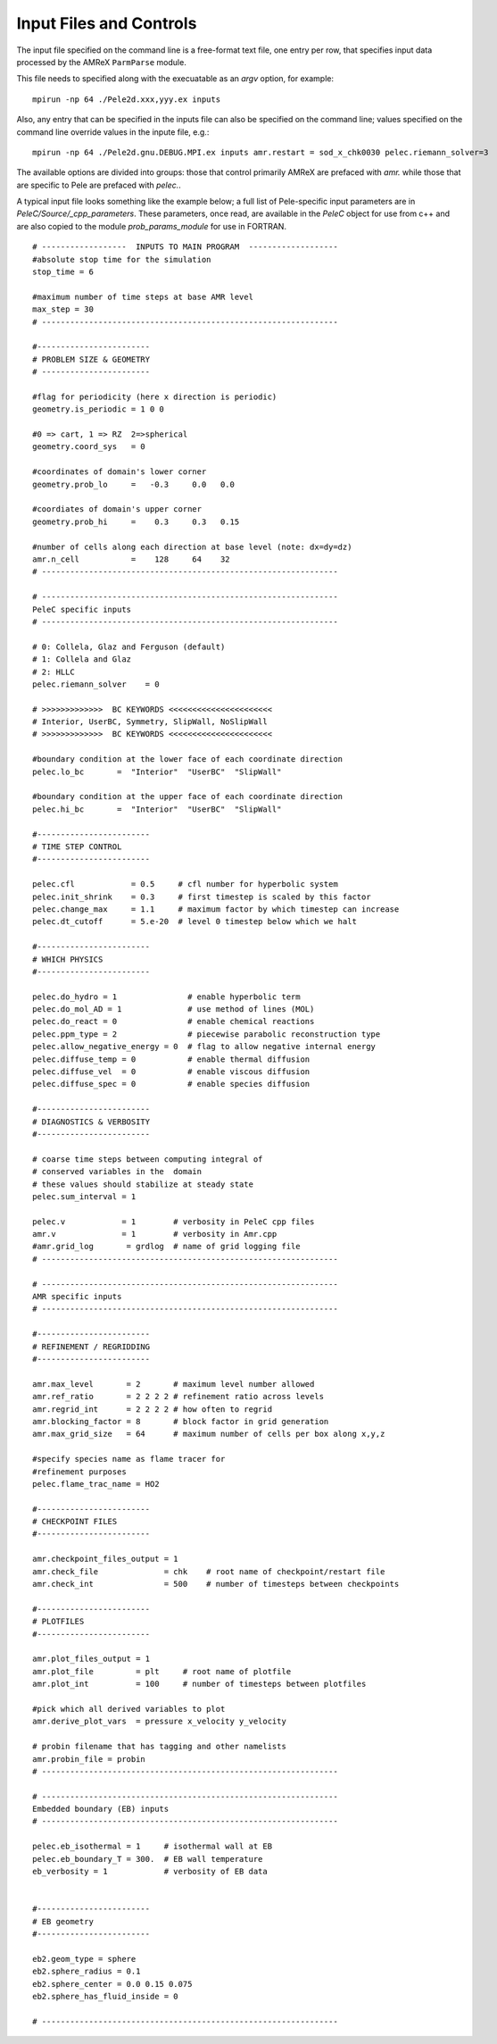 Input Files and Controls
========================


The input file specified on the command line is a free-format text file, one entry per row, that specifies input data processed by the AMReX ``ParmParse`` module.

This file needs to specified along with the execuatable as an `argv` option, for example:


::

	mpirun -np 64 ./Pele2d.xxx,yyy.ex inputs

Also, any entry that can be specified in the inputs file can also be specified on the command line; values specified on the command line override values in the inpute file, e.g.:

::

	mpirun -np 64 ./Pele2d.gnu.DEBUG.MPI.ex inputs amr.restart = sod_x_chk0030 pelec.riemann_solver=3

The available options are divided into groups: those that control primarily AMReX are prefaced with `amr.` while those that are specific to Pele are prefaced with `pelec.`.

A typical input file looks something like the example below; a full list of Pele-specific input parameters are in `PeleC/Source/_cpp_parameters`. 
These parameters, once read, are available in the `PeleC` object for use from c++ and are also copied to the module `prob_params_module` for use in FORTRAN. 

::

    # ------------------  INPUTS TO MAIN PROGRAM  -------------------
    #absolute stop time for the simulation
    stop_time = 6 

    #maximum number of time steps at base AMR level
    max_step = 30 
    # ---------------------------------------------------------------
    
    #------------------------
    # PROBLEM SIZE & GEOMETRY
    # -----------------------

    #flag for periodicity (here x direction is periodic)
    geometry.is_periodic = 1 0 0  
    
    #0 => cart, 1 => RZ  2=>spherical
    geometry.coord_sys   = 0      

    #coordinates of domain's lower corner
    geometry.prob_lo     =   -0.3     0.0   0.0     

    #coordiates of domain's upper corner
    geometry.prob_hi     =    0.3     0.3   0.15  

    #number of cells along each direction at base level (note: dx=dy=dz)
    amr.n_cell           =    128     64    32   
    # ---------------------------------------------------------------

    # ---------------------------------------------------------------
    PeleC specific inputs
    # ---------------------------------------------------------------

    # 0: Collela, Glaz and Ferguson (default)
    # 1: Collela and Glaz  
    # 2: HLLC
    pelec.riemann_solver    = 0     

    # >>>>>>>>>>>>>  BC KEYWORDS <<<<<<<<<<<<<<<<<<<<<<
    # Interior, UserBC, Symmetry, SlipWall, NoSlipWall
    # >>>>>>>>>>>>>  BC KEYWORDS <<<<<<<<<<<<<<<<<<<<<<

    #boundary condition at the lower face of each coordinate direction
    pelec.lo_bc       =  "Interior"  "UserBC"  "SlipWall"        
    
    #boundary condition at the upper face of each coordinate direction
    pelec.hi_bc       =  "Interior"  "UserBC"  "SlipWall"          
    
    #------------------------
    # TIME STEP CONTROL
    #------------------------

    pelec.cfl            = 0.5     # cfl number for hyperbolic system
    pelec.init_shrink    = 0.3     # first timestep is scaled by this factor
    pelec.change_max     = 1.1     # maximum factor by which timestep can increase
    pelec.dt_cutoff      = 5.e-20  # level 0 timestep below which we halt

    #------------------------
    # WHICH PHYSICS
    #------------------------
    
    pelec.do_hydro = 1               # enable hyperbolic term
    pelec.do_mol_AD = 1              # use method of lines (MOL)
    pelec.do_react = 0               # enable chemical reactions
    pelec.ppm_type = 2               # piecewise parabolic reconstruction type
    pelec.allow_negative_energy = 0  # flag to allow negative internal energy
    pelec.diffuse_temp = 0           # enable thermal diffusion
    pelec.diffuse_vel  = 0           # enable viscous diffusion
    pelec.diffuse_spec = 0           # enable species diffusion
    
    #------------------------
    # DIAGNOSTICS & VERBOSITY
    #------------------------
    
    # coarse time steps between computing integral of 
    # conserved variables in the  domain
    # these values should stabilize at steady state
    pelec.sum_interval = 1       

    pelec.v            = 1        # verbosity in PeleC cpp files
    amr.v              = 1        # verbosity in Amr.cpp
    #amr.grid_log       = grdlog  # name of grid logging file
    # ---------------------------------------------------------------
    
    # ---------------------------------------------------------------
    AMR specific inputs
    # ---------------------------------------------------------------
    
    #------------------------
    # REFINEMENT / REGRIDDING 
    #------------------------
    
    amr.max_level       = 2       # maximum level number allowed
    amr.ref_ratio       = 2 2 2 2 # refinement ratio across levels
    amr.regrid_int      = 2 2 2 2 # how often to regrid
    amr.blocking_factor = 8       # block factor in grid generation
    amr.max_grid_size   = 64      # maximum number of cells per box along x,y,z
    
    #specify species name as flame tracer for 
    #refinement purposes
    pelec.flame_trac_name = HO2
    
    #------------------------
    # CHECKPOINT FILES
    #------------------------

    amr.checkpoint_files_output = 1
    amr.check_file              = chk    # root name of checkpoint/restart file
    amr.check_int               = 500    # number of timesteps between checkpoints
    
    #------------------------
    # PLOTFILES
    #------------------------
    
    amr.plot_files_output = 1
    amr.plot_file         = plt     # root name of plotfile
    amr.plot_int          = 100     # number of timesteps between plotfiles

    #pick which all derived variables to plot
    amr.derive_plot_vars  = pressure x_velocity y_velocity
    
    # probin filename that has tagging and other namelists
    amr.probin_file = probin 
    # ---------------------------------------------------------------
    
    # ---------------------------------------------------------------
    Embedded boundary (EB) inputs
    # ---------------------------------------------------------------

    pelec.eb_isothermal = 1     # isothermal wall at EB
    pelec.eb_boundary_T = 300.  # EB wall temperature    
    eb_verbosity = 1            # verbosity of EB data

    
    #------------------------
    # EB geometry
    #------------------------

    eb2.geom_type = sphere  
    eb2.sphere_radius = 0.1     
    eb2.sphere_center = 0.0 0.15 0.075
    eb2.sphere_has_fluid_inside = 0
    
    # ---------------------------------------------------------------
